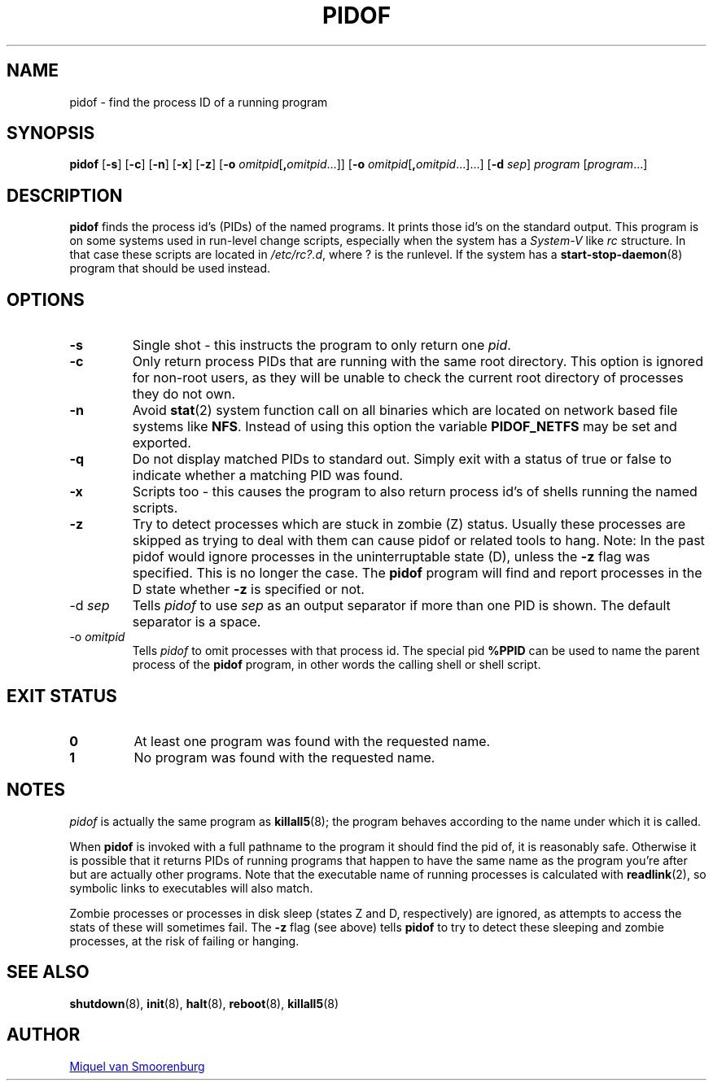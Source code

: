 '\" -*- coding: UTF-8 -*-
.\" Copyright (C) 1998 Miquel van Smoorenburg.
.\"
.\" This program is free software; you can redistribute it and/or modify
.\" it under the terms of the GNU General Public License as published by
.\" the Free Software Foundation; either version 2 of the License, or
.\" (at your option) any later version.
.\"
.\" This program is distributed in the hope that it will be useful,
.\" but WITHOUT ANY WARRANTY; without even the implied warranty of
.\" MERCHANTABILITY or FITNESS FOR A PARTICULAR PURPOSE.  See the
.\" GNU General Public License for more details.
.\"
.\" You should have received a copy of the GNU General Public License
.\" along with this program; if not, write to the Free Software
.\" Foundation, Inc., 51 Franklin Street, Fifth Floor, Boston, MA 02110-1301 USA
.\"
.TH PIDOF 8 "01 Sep 1998" "sysvinit " "Linux System Administrator's Manual"
.SH NAME
pidof \- find the process ID of a running program
.SH SYNOPSIS
.B pidof
.RB [ \-s ]
.RB [ \-c ]
.RB [ \-n ]
.RB [ \-x ]
.RB [ \-z ]
.RB [ \-o
.IR omitpid [ \fB,\fPomitpid "...\&]]"
.RB [ \-o
.IR omitpid [ \fB,\fPomitpid ...]...\&]
.RB [ \-d
.IR sep ]
.I program
.RI [ program "...]"
.SH DESCRIPTION
.B pidof
finds the process id's (PIDs) of the named programs.
It prints those id's on the standard output.
This program is on some systems used in run-level change scripts,
especially when the system has a \fISystem-V\fP like \fIrc\fP structure.
In that case these scripts are located in \fI/etc/rc?.d\fP,
where ? is the runlevel.
If the system has a \fBstart-stop-daemon\fP(8) program
that should be used instead.
.SH OPTIONS
.IP \fB\-s\fP
Single shot - this instructs the program to only return one \fIpid\fP.
.IP \fB\-c\fP
Only return process PIDs that are running with the same root directory.
This option is ignored for non-root users, as they will be unable to check
the current root directory of processes they do not own.
.IP \fB\-n\fP
Avoid
.BR stat (2)
system function call on all binaries which are located on network
based file systems like
.BR NFS .
Instead of using this option the variable
.B PIDOF_NETFS
may be set and exported.
.IP \fB\-q\fP
Do not display matched PIDs to standard out.
Simply exit with a status of true or false to indicate whether a matching
PID was found.
.IP \fB\-x\fP
Scripts too - this causes the program to also return process id's of
shells running the named scripts.
.IP \fB\-z\fP
Try to detect processes which are stuck in zombie (Z) status.
Usually these processes are skipped
as trying to deal with them can cause pidof or related tools to hang.
Note: In the past pidof would ignore processes in the uninterruptable state
(D),
unless the \fB\-z\fP flag was specified.
This is no longer the case.
The \fBpidof\fP program will find and report processes in the D state
whether \fB\-z\fP is specified or not.
.IP "\-d \fIsep\fP"
Tells \fIpidof\fP to use \fIsep\fP as an output separator
if more than one PID is shown.
The default separator is a space.
.IP "\-o \fIomitpid\fP"
Tells \fIpidof\fP to omit processes with that process id.
The special pid \fB%PPID\fP can be used to name the parent process of the
\fBpidof\fP program,
in other words the calling shell or shell script.
.SH "EXIT STATUS"
.TP
.B 0
At least one program was found with the requested name.
.TP
.B 1
No program was found with the requested name.
.SH NOTES
\fIpidof\fP is actually the same program as \fBkillall5\fP(8);
the program behaves according to the name under which it is called.
.PP
When \fBpidof\fP is invoked with a full pathname to the program it
should find the pid of,
it is reasonably safe.
Otherwise it is possible
that it returns PIDs of running programs that happen to have the same name
as the program you're after but are actually other programs.
Note that the executable name of running processes is calculated with
.BR readlink (2),
so symbolic links to executables will also match.
.PP
Zombie processes or processes in disk sleep
(states Z and D, respectively)
are ignored,
as attempts to access the stats of these will sometimes fail.
The \fB\-z\fP flag (see above) tells \fBpidof\fP to try to detect these
sleeping and zombie processes,
at the risk of failing or hanging.

.SH SEE ALSO
.BR shutdown (8),
.BR init (8),
.BR halt (8),
.BR reboot (8),
.BR killall5 (8)
.SH AUTHOR
.MT miquels@\:cistron\:.nl
Miquel van Smoorenburg
.ME
